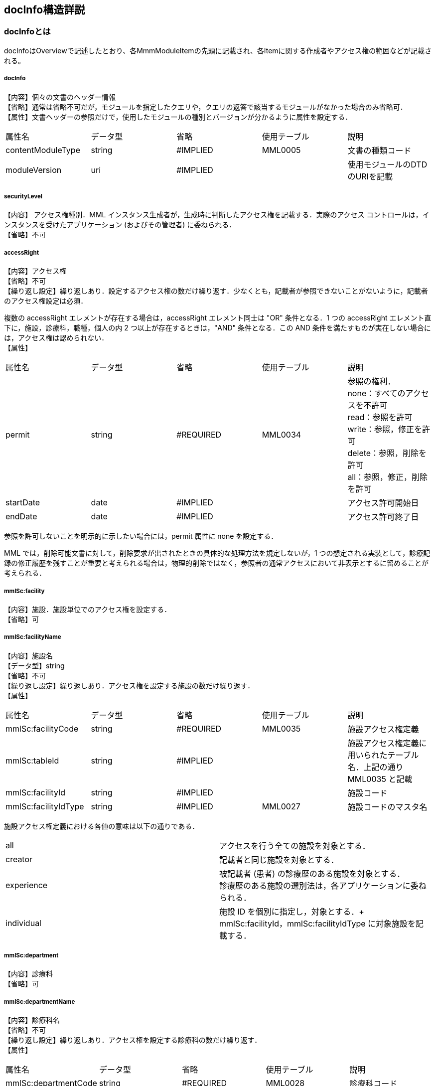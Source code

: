 == docInfo構造詳説
=== docInfoとは
docInfoはOverviewで記述したとおり、各MmmModuleItemの先頭に記載され、各Itemに関する作成者やアクセス権の範囲などが記載される。

===== docInfo

【内容】個々の文書のヘッダー情報 +
【省略】通常は省略不可だが，モジュールを指定したクエリや，クエリの返答で該当するモジュールがなかった場合のみ省略可． +
【属性】文書ヘッダーの参照だけで，使用したモジュールの種別とバージョンが分かるように属性を設定する．
|=======
|属性名|データ型|省略|使用テーブル|説明
|contentModuleType|string|#IMPLIED|MML0005|文書の種類コード
|moduleVersion|uri|#IMPLIED| |使用モジュールのDTDのURIを記載
|=======

===== securityLevel
【内容】 アクセス権種別．MML インスタンス生成者が，生成時に判断したアクセス権を記載する．実際のアクセス コントロールは，インスタンスを受けたアプリケーション (およびその管理者) に委ねられる． +
【省略】不可

=====  accessRight
【内容】アクセス権 +
【省略】不可 +
【繰り返し設定】繰り返しあり．設定するアクセス権の数だけ繰り返す．少なくとも，記載者が参照できないことがないように，記載者のアクセス権設定は必須．

複数の accessRight エレメントが存在する場合は，accessRight エレメント同士は "OR" 条件となる．1 つの accessRight エレメント直下に，施設，診療科，職種，個人の内 2 つ以上が存在するときは，"AND" 条件となる．この AND 条件を満たすものが実在しない場合には，アクセス権は認められない． +
【属性】
|=====
|属性名|データ型|省略|使用テーブル|説明
|permit|string|#REQUIRED|MML0034|参照の権利． +
none：すべてのアクセスを不許可 +
read：参照を許可 +
write：参照，修正を許可 +
delete：参照，削除を許可 +
all：参照，修正，削除を許可 +
|startDate|date|#IMPLIED| |アクセス許可開始日
|endDate|date|#IMPLIED| |アクセス許可終了日
|=====
参照を許可しないことを明示的に示したい場合には，permit 属性に none を設定する．

MML では，削除可能文書に対して，削除要求が出されたときの具体的な処理方法を規定しないが，1 つの想定される実装として，診療記録の修正履歴を残すことが重要と考えられる場合は，物理的削除ではなく，参照者の通常アクセスにおいて非表示とするに留めることが考えられる．

===== mmlSc:facility
【内容】施設．施設単位でのアクセス権を設定する． +
【省略】可

===== mmlSc:facilityName
【内容】施設名 +
【データ型】string +
【省略】不可 +
【繰り返し設定】繰り返しあり．アクセス権を設定する施設の数だけ繰り返す． +
【属性】
|=====
|属性名|データ型|省略|使用テーブル|説明
|mmlSc:facilityCode|string|#REQUIRED|MML0035|施設アクセス権定義
|mmlSc:tableId|string|#IMPLIED| |施設アクセス権定義に用いられたテーブル名．上記の通りMML0035 と記載
|mmlSc:facilityId|string|#IMPLIED| |施設コード
|mmlSc:facilityIdType|string|#IMPLIED|MML0027|施設コードのマスタ名
|=====

施設アクセス権定義における各値の意味は以下の通りである．
|=====
|all|アクセスを行う全ての施設を対象とする．
|creator|記載者と同じ施設を対象とする．
|experience|被記載者 (患者) の診療歴のある施設を対象とする． +
診療歴のある施設の選別法は，各アプリケーションに委ねられる．
|individual|施設 ID を個別に指定し，対象とする．+
mmlSc:facilityId，mmlSc:facilityIdType に対象施設を記載する．
|=====

===== mmlSc:department
【内容】診療科 +
【省略】可 +

===== mmlSc:departmentName
【内容】診療科名 +
【省略】不可 +
【繰り返し設定】繰り返しあり．アクセス権を設定する診療科の数だけ繰り返す． +
【属性】
|=====
|属性名|データ型|省略|使用テーブル|説明
|mmlSc:departmentCode|string|#REQUIRED|MML0028|診療科コード
|mmlSc:tableId|string|#IMPLIED| |診療科コード名．MML0028 と記載
|=====

===== mmlSc:license
【内容】職種 +
【省略】可 +

===== mmlSc:licenseName
【内容】職種名 +
【省略】不可 +
【繰り返し設定】繰り返しあり．アクセス権を設定する職種の数だけ繰り返す． +
【属性】
|=====
|属性名|データ型|省略|使用テーブル|説明
|mmlSc:licenseCode|string|#REQUIRED|MML0026|職種コード
|mmlSc:tableId|string|#IMPLIED| |職種コード名．MML0026 と記載．
|=====

===== mmlSc:person
【内容】個人 +
【省略】可

===== mmlSc:personName
【内容】個人名 +
【データ型】string +
【省略】不可 +
【繰り返し設定】繰り返しあり．アクセス権を設定する個人の数だけ繰り返す． +
【属性】
|=====
|属性名|データ型|省略|使用テーブル|説明
|mmlSc:personCode|string|#REQUIRED|MML0036|個人アクセス権定義
|mmlSc:tableId|string|#IMPLIED| |個人アクセス権定義に用いられたテーブル名．MML0036 と記載
|mmlSc:personId|string|#IMPLIED| |個人 ID
|mmlSc:personIdType|string|#IMPLIED| |個人 ID のマスタ名
|=====

個人アクセス権定義における各値の意味は以下の通りである．
|=====
|all|アクセスを行う全ての個人を対象とする．
|creator|記載者を対象とする．
|patient|被記載者 (患者) 本人を対象とする
|individual|個人 ID を個別に指定し，対象とする． +
mmlSc:personId，mmlSc:personIdType に対象者を記載する．
|=====

.【例】securityLevel (アクセス権種別) 記載例

宮崎医科大学附属病院の内科，医師に2001年10月1日から2001年12月31日まで参照，修正，削除の権利を与える場合

 <securityLevel>
   <accessRight
     permit="all"
     startDate="2001-10-01"
     endDate="2001-12-31">
     <mmlSc:facility>
       <mmlSc:facilityName
         mmlSc:facilityCode="individual"
         mmlSc:tableId="MML0035"
         mmlSc:facilityId="JPN453010100003"
         mmlSc:facilityIdType="JMARI">
         宮崎医科大学附属病院
       </mmlSc:facilityName>
     </mmlSc:facility>
     <mmlSc:department>
       <mmlSc:departmentName
       mmlSc:departmentCode="01"
       mmlSc:tableId="MML0028"/>
     </mmlSc:department>
     <mmlSc:license>
       <mmlSc:licenseName
         mmlSc:licenseCode="doctor"
         mmlSc:tableId="MML0026"/>
     </mmlSc:license>
   </accessRight>
 </securityLevel>

記載者施設に無期限の全ての権利と，患者 (患者太郎) に 2001 年 10 月 1 日から 2001 年 12 月 31 日まで参照の権利を与える場合

 <securityLevel>
   <accessRight permit="all">
     <mmlSc:facility>
       <mmlSc:facilityName
         mmlSc:facilityCode="creator"
         mmlSc:tableId="MML0035">
         記載者施設
       </mmlSc:facilityName>
     </mmlSc:facility>
   </accessRight>
   <accessRight
     permit="read"
     startDate="2001-10-01"
     endDate="2001-12-31">
     <mmlSc:person>
       <mmlSc:personName
         mmlSc:personCode="patient"
         mmlSc:tableId="MML0036"
         mmlSc:personId="4500001234"
         mmlSc:personIdType="dolphinUserid_2001-10-03">
         患者太郎
       </mmlSc:personName>
     </mmlSc:person>
   </accessRight>
 </securityLevel>

===== title
【内容】文書タイトル +
【データ型】string +
【省略】不可 +
【属性】
|=====
|属性名|データ型|省略|使用テーブル|説明
|generationPurpose|string|#IMPLIED|MML0007|文書詳細種別
|=====

===== docId
【内容】文書 ID 情報 +
【省略】不可 +

====== uid
【内容】文書ユニーク ID．ユニーク番号の形式は UUID とする ( UUID はハイフンを含めた形式とする)．MML プロセッサーは，MML インスタンスを受け取った時に，何らかの手段で uid をローカルに保存しておくことを強く推奨する． +
【データ型】string +
【省略】不可 +
【例】

 <uid>0aae5960-667c-11d3-9751-00105a6792e7</uid>

===== parentId
【内容】関連親文書の ID．活用法については，基本方針の「文書間の関連付け」を参照すること． +
【データ型】string +
【省略】省略可 +
【繰り返し設定】繰り返しあり．親文書が複数の場合に繰り返す． +
【属性】
|=====
|属性名|データ型|省略|使用テーブル|説明
|relation|string|#IMPLIED|MML0008|関連の種別
|=====
【例】親文書に対する訂正文書 (新しい版) である場合

 <parentId relation = "oldEdition">0aae5960-667c-11d3-9751-00105a6792e8</parentId>

===== groupId
【内容】グループ ID．活用法については，基本方針の「groupId による文書間の関連付け」を参照すること． +
【データ型】string +
【省略】省略可 +
【繰り返し設定】繰り返しあり．複数のグループに属する場合に繰り返す． +
【属性】
|=====
|属性名|データ型|省略|使用テーブル|説明
|groupClass|string|#IMPLIED|MML0007| モジュールグループの種別
|=====

===== confirmDate
【内容】カルテ電子保存の確定日時 +
【データ型】dateTime ISO8610形式書式：CCYY-MM-DDThh:mm:ss +
【省略】不可 +
【属性】時系列情報が 1 文書となっている場合は，次の属性で開始日時と終了日時を記載する． scopePeriod が MML 文書全体の対象期間であるのに対し，こちらは，1 つの MmlModuleItemの期間を表していることに注意．
|=====
|属性名|データ型|省略|使用テーブル|説明
|start|dateTime|#IMPLIED| |時系列情報場合の開始日時．
|end|dateTime|#IMPLIED| |時系列情報場合の終了日時．
|firstConfirmDate|dateTime| |#IMPLIED|修正が発生した場合の，初回確定日時
|eventDate|dateTime| |#IMPLIED|実際に記載された診療イベントが発生した日時
|=====

===== mmlCi:CreatorInfo
【内容】個々の文書の作成者情報．構造は MML 共通形式 (作成者情報形式) 参照． +
【省略】不可


===== extRefs
【内容】content 内に記載されているすべての外部リンク情報のリスト．content 内を解析しなくても，外部参照ファイルのリストを得ることができる． +
【省略】不可


===== mmlCm:extRef
【内容】外部リンク情報．構造は MML 共通形式 (外部参照形式) 参照． +
【省略】省略可 +
【繰り返し設定】記載されている外部リンク情報の数だけ繰り返す．
